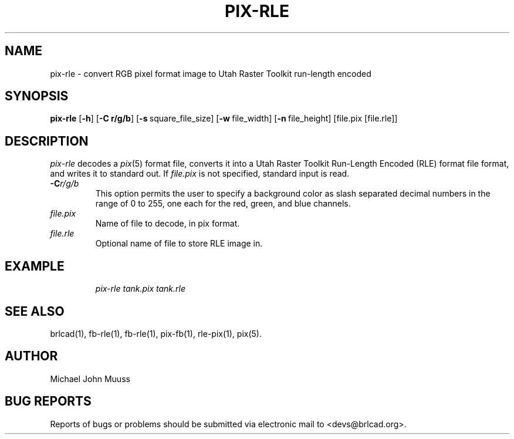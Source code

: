 .TH PIX-RLE 1 BRL-CAD
.\"                      P I X - R L E . 1
.\" BRL-CAD
.\"
.\" Copyright (c) 2005-2009 United States Government as represented by
.\" the U.S. Army Research Laboratory.
.\"
.\" Redistribution and use in source (Docbook format) and 'compiled'
.\" forms (PDF, PostScript, HTML, RTF, etc), with or without
.\" modification, are permitted provided that the following conditions
.\" are met:
.\"
.\" 1. Redistributions of source code (Docbook format) must retain the
.\" above copyright notice, this list of conditions and the following
.\" disclaimer.
.\"
.\" 2. Redistributions in compiled form (transformed to other DTDs,
.\" converted to PDF, PostScript, HTML, RTF, and other formats) must
.\" reproduce the above copyright notice, this list of conditions and
.\" the following disclaimer in the documentation and/or other
.\" materials provided with the distribution.
.\"
.\" 3. The name of the author may not be used to endorse or promote
.\" products derived from this documentation without specific prior
.\" written permission.
.\"
.\" THIS DOCUMENTATION IS PROVIDED BY THE AUTHOR AS IS'' AND ANY
.\" EXPRESS OR IMPLIED WARRANTIES, INCLUDING, BUT NOT LIMITED TO, THE
.\" IMPLIED WARRANTIES OF MERCHANTABILITY AND FITNESS FOR A PARTICULAR
.\" PURPOSE ARE DISCLAIMED. IN NO EVENT SHALL THE AUTHOR BE LIABLE FOR
.\" ANY DIRECT, INDIRECT, INCIDENTAL, SPECIAL, EXEMPLARY, OR
.\" CONSEQUENTIAL DAMAGES (INCLUDING, BUT NOT LIMITED TO, PROCUREMENT
.\" OF SUBSTITUTE GOODS OR SERVICES; LOSS OF USE, DATA, OR PROFITS; OR
.\" BUSINESS INTERRUPTION) HOWEVER CAUSED AND ON ANY THEORY OF
.\" LIABILITY, WHETHER IN CONTRACT, STRICT LIABILITY, OR TORT
.\" (INCLUDING NEGLIGENCE OR OTHERWISE) ARISING IN ANY WAY OUT OF THE
.\" USE OF THIS DOCUMENTATION, EVEN IF ADVISED OF THE POSSIBILITY OF
.\" SUCH DAMAGE.
.\"
.\".\".\"
.SH NAME
pix-rle \- convert RGB pixel format image to Utah Raster Toolkit run-length encoded
.SH SYNOPSIS
.B pix-rle
.RB [ \-h ]
.RB [ \-C\ r/g/b ]
.RB [ \-s\  square_file_size]
.RB [ \-w\  file_width]
.RB [ \-n\  file_height]
[file.pix [file.rle]]
.SH DESCRIPTION
.I pix-rle
decodes a
.IR pix\^ (5)
format file, converts it into a Utah Raster Toolkit
Run-Length Encoded (RLE) format file format, and writes it to standard out.
If
.I file.pix\^
is not specified, standard input is read.
.TP
.BI \-C r/g/b\^
This option permits
the user to specify a background color
as slash separated decimal numbers in the range of 0 to 255,
one each for the red, green, and blue channels.
.TP
.I file.pix\^
Name of file to decode, in pix format.
.TP
.I file.rle\^
Optional name of file to store RLE image in.
.SH EXAMPLE
.RS
\fI\|pix-rle \|tank.pix \| tank.rle\fR
.RE
.SH "SEE ALSO"
brlcad(1), fb-rle(1), fb-rle(1), pix-fb(1), rle-pix(1), pix(5).
.SH AUTHOR
Michael John Muuss
.SH "BUG REPORTS"
Reports of bugs or problems should be submitted via electronic
mail to <devs@brlcad.org>.
